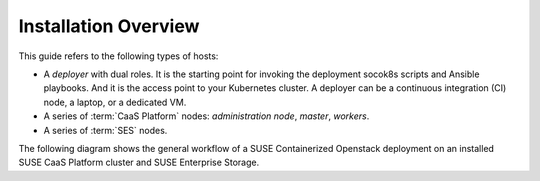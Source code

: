 Installation Overview
=====================

This guide refers to the following types of hosts:

* A `deployer` with dual roles. It is the starting point for invoking the
  deployment socok8s scripts and Ansible playbooks. And it is the access point
  to your Kubernetes cluster. A deployer can be a continuous integration (CI) node,
  a laptop, or a dedicated VM.
* A series of :term:`CaaS Platform` nodes: `administration node`, `master`, `workers`.
* A series of :term:`SES` nodes.

The following diagram shows the general workflow of a SUSE Containerized
Openstack deployment on an installed SUSE CaaS Platform cluster and
SUSE Enterprise Storage.

.. blockdiag::

   blockdiag {
     default_fontsize = 11;
     deployer [label="Setup deployer"]
     ses_integration [label="SES Integration"]
     configure [label="Configure\n Cloud"]
     setup_caasp_workers [label="Setup CaaS Platform\nworker nodes"]
     patch_upstream [label="Apply patches\nfrom upstream\n(for developers)"]
     build_images [label="Build Docker images\n(for developers)"]
     deploy_airship [label="Deploy Airship"]
     deploy_openstack [label="Deploy OpenStack"]

     deployer -> ses_integration;
     ses_integration -> configure;
     configure -> setup_caasp_workers;

     group {
       color = "#EEEEEE"
       label = "Cloud Deployment"
       setup_caasp_workers -> patch_upstream;
       patch_upstream -> build_images;
       build_images -> deploy_airship [folded];
       setup_caasp_workers -> deploy_airship;
       deploy_airship -> deploy_openstack;
     }
   }
